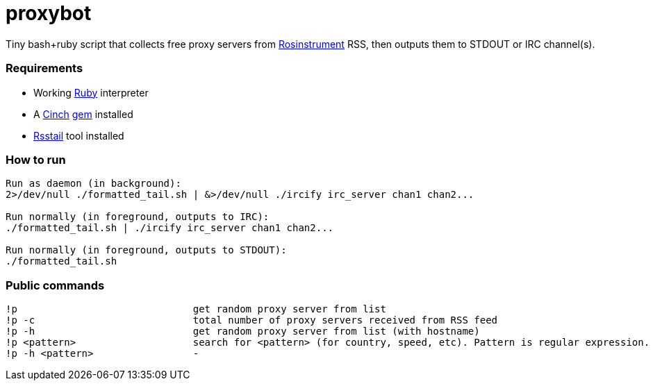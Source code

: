 = proxybot

Tiny bash+ruby script that collects free proxy servers from http://rosinstrument.com[Rosinstrument] RSS, then outputs them to STDOUT or IRC channel(s).

=== Requirements

* Working http://rvm.io[Ruby] interpreter
* A http://rubygems.org/gems/cinch[Cinch] http://rubygems.org[gem] installed
* https://github.com/flok99/rsstail[Rsstail] tool installed

=== How to run
----
Run as daemon (in background):
2>/dev/null ./formatted_tail.sh | &>/dev/null ./ircify irc_server chan1 chan2...

Run normally (in foreground, outputs to IRC):
./formatted_tail.sh | ./ircify irc_server chan1 chan2...

Run normally (in foreground, outputs to STDOUT):
./formatted_tail.sh
----

=== Public commands
----
!p  				get random proxy server from list
!p -c 				total number of proxy servers received from RSS feed
!p -h				get random proxy server from list (with hostname)
!p <pattern>			search for <pattern> (for country, speed, etc). Pattern is regular expression.
!p -h <pattern>			-
----

